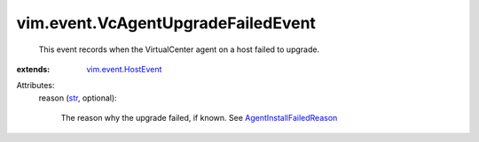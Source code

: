 .. _str: https://docs.python.org/2/library/stdtypes.html

.. _vim.event.HostEvent: ../../vim/event/HostEvent.rst

.. _AgentInstallFailedReason: ../../vim/fault/AgentInstallFailed/Reason.rst


vim.event.VcAgentUpgradeFailedEvent
===================================
  This event records when the VirtualCenter agent on a host failed to upgrade.
:extends: vim.event.HostEvent_

Attributes:
    reason (`str`_, optional):

       The reason why the upgrade failed, if known. See `AgentInstallFailedReason`_ 
